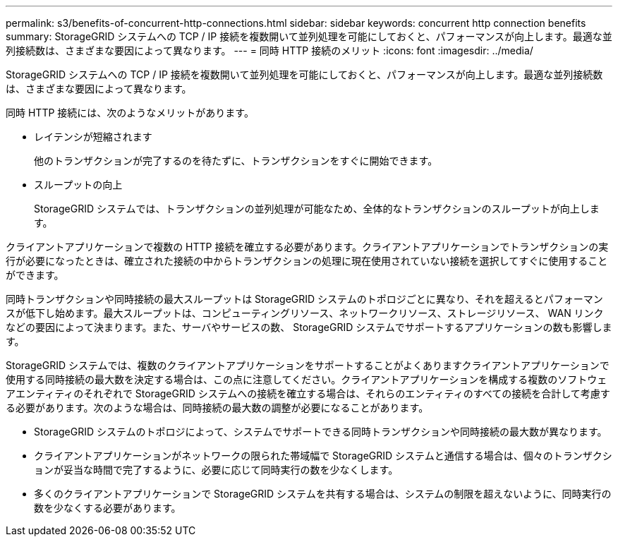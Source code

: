 ---
permalink: s3/benefits-of-concurrent-http-connections.html 
sidebar: sidebar 
keywords: concurrent http connection benefits 
summary: StorageGRID システムへの TCP / IP 接続を複数開いて並列処理を可能にしておくと、パフォーマンスが向上します。最適な並列接続数は、さまざまな要因によって異なります。 
---
= 同時 HTTP 接続のメリット
:icons: font
:imagesdir: ../media/


[role="lead"]
StorageGRID システムへの TCP / IP 接続を複数開いて並列処理を可能にしておくと、パフォーマンスが向上します。最適な並列接続数は、さまざまな要因によって異なります。

同時 HTTP 接続には、次のようなメリットがあります。

* レイテンシが短縮されます
+
他のトランザクションが完了するのを待たずに、トランザクションをすぐに開始できます。

* スループットの向上
+
StorageGRID システムでは、トランザクションの並列処理が可能なため、全体的なトランザクションのスループットが向上します。



クライアントアプリケーションで複数の HTTP 接続を確立する必要があります。クライアントアプリケーションでトランザクションの実行が必要になったときは、確立された接続の中からトランザクションの処理に現在使用されていない接続を選択してすぐに使用することができます。

同時トランザクションや同時接続の最大スループットは StorageGRID システムのトポロジごとに異なり、それを超えるとパフォーマンスが低下し始めます。最大スループットは、コンピューティングリソース、ネットワークリソース、ストレージリソース、 WAN リンクなどの要因によって決まります。また、サーバやサービスの数、 StorageGRID システムでサポートするアプリケーションの数も影響します。

StorageGRID システムでは、複数のクライアントアプリケーションをサポートすることがよくありますクライアントアプリケーションで使用する同時接続の最大数を決定する場合は、この点に注意してください。クライアントアプリケーションを構成する複数のソフトウェアエンティティのそれぞれで StorageGRID システムへの接続を確立する場合は、それらのエンティティのすべての接続を合計して考慮する必要があります。次のような場合は、同時接続の最大数の調整が必要になることがあります。

* StorageGRID システムのトポロジによって、システムでサポートできる同時トランザクションや同時接続の最大数が異なります。
* クライアントアプリケーションがネットワークの限られた帯域幅で StorageGRID システムと通信する場合は、個々のトランザクションが妥当な時間で完了するように、必要に応じて同時実行の数を少なくします。
* 多くのクライアントアプリケーションで StorageGRID システムを共有する場合は、システムの制限を超えないように、同時実行の数を少なくする必要があります。

